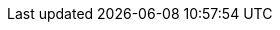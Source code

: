 // For copyright
:YEAR: 2024

// conditional entities for RHOAI
ifdef::cloud-service[]
:productname-long: {org-name} OpenShift AI
:productname-short: OpenShift AI
:url-productname-long: red_hat_openshift_ai
:url-productname-short: openshift_ai
:vernum: 1
:install-package: Add-on
:openshift-platform: OpenShift
endif::[]

// conditional entities for RHOAI-SM
ifdef::self-managed[]
:productname-long: {org-name} OpenShift AI Self-Managed
:productname-short: OpenShift AI Self-Managed
:url-productname-long: red_hat_openshift_ai_self-managed
:url-productname-short: openshift_ai_self-managed
// change this to match the stage-<ver> branch, e.g. 1-latest, 1.n, to get the correct title for release notes
:vernum: 2-latest
:install-package: Operator
:openshift-platform: OpenShift Container Platform
:openshift-platform-url: openshift-container-platform
endif::[]

ifdef::upstream[]
:productname-long: Open Data Hub
:productname-short: Open Data Hub
:odh-user-group: pass:q,a[`odh-users`]
:odh-admin-group: pass:q,a[`odh-admins`]
:url-productname-long: open_data_hub
:url-productname-short: open_data_hub
// change this to match the stage-<ver> branch, e.g. 1-latest, 1.n, to get the correct title for release notes
:vernum: 2
:install-package: Operator
:openshift-platform: OpenShift Container Platform
:openshift-platform-url: openshift-container-platform
:odhdocshome: https://opendatahub.io/docs
endif::[]

ifndef::upstream[]
:oai-user-group: pass:q,a[`rhoai-users`]
:oai-admin-group: pass:q,a[`rhoai-admins`]
endif::[]

// conditional entities for release note titles using numbers or not
// If version number is 1-latest or 1, use Release notes. If version number is 1.x it is theoretically greater than 1, so use 1.n release notes.
ifeval::[{vernum} == 2-latest]
:release-notes-title: Release notes
:url-release-notes: release_notes
endif::[]
ifeval::[{vernum} == 2]
:release-notes-title: Release notes
:url-release-notes: release_notes
endif::[]
ifeval::[{vernum} > 2]
:release-notes-title: {vernum} release notes
:url-release-notes: {vernum}_release_notes
endif::[]

// generic entities
:org-name: Red{nbsp}Hat
:rhodsdocshome: https://access.redhat.com/documentation/en-us/{url-productname-long}/{vernum}/
:default-format-url: html
:ocp-latest-version: 4.14
:ocp-minimum-version: 4.12
:osd-latest-version: 4
:rosa-latest-version: 4
:os-latest-version: 1.32
